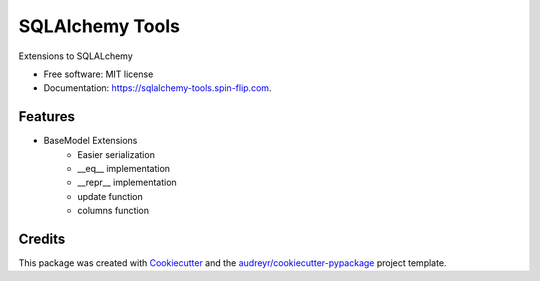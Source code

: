================
SQLAlchemy Tools
================


.. image:: https://img.shields.io/pypi/v/sqlalchemy_tools.svg
        :target: https://pypi.python.org/pypi/sqlalchemy_tools

.. image:: https://img.shields.io/travis/kartstig/sqlalchemy_tools.svg
        :target: https://travis-ci.com/kartstig/sqlalchemy_tools

.. image:: https://readthedocs.org/projects/sqlalchemy-tools/badge/?version=latest
        :target: https://sqlalchemy-tools.readthedocs.io/en/latest/?version=latest
        :alt: Documentation Status

.. image:: https://pyup.io/repos/github/kartstig/sqlalchemy_tools/shield.svg
     :target: https://pyup.io/repos/github/kartstig/sqlalchemy_tools/
     :alt: Updates



Extensions to SQLALchemy


* Free software: MIT license
* Documentation: https://sqlalchemy-tools.spin-flip.com.


Features
--------
* BaseModel Extensions
        * Easier serialization
        * __eq__ implementation
        * __repr__ implementation
        * update function
        * columns function

Credits
-------

This package was created with Cookiecutter_ and the `audreyr/cookiecutter-pypackage`_ project template.

.. _Cookiecutter: https://github.com/audreyr/cookiecutter
.. _`audreyr/cookiecutter-pypackage`: https://github.com/audreyr/cookiecutter-pypackage
